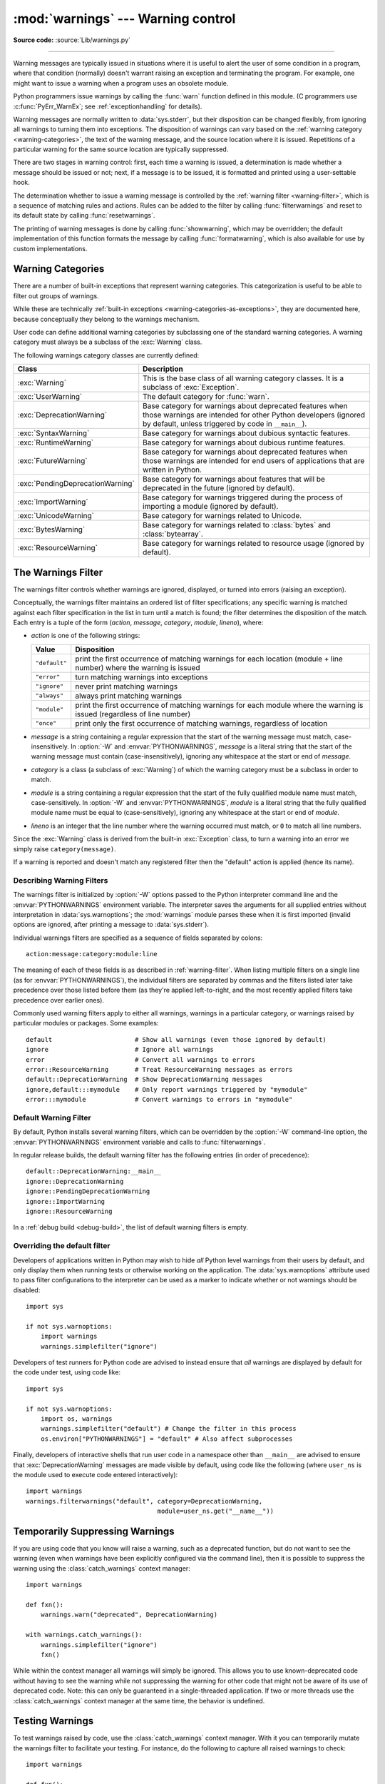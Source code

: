 :mod:`warnings` --- Warning control
===================================

.. module:: warnings
   :synopsis: Issue warning messages and control their disposition.

**Source code:** :source:`Lib/warnings.py`

.. index:: single: warnings

--------------

Warning messages are typically issued in situations where it is useful to alert
the user of some condition in a program, where that condition (normally) doesn't
warrant raising an exception and terminating the program.  For example, one
might want to issue a warning when a program uses an obsolete module.

Python programmers issue warnings by calling the :func:`warn` function defined
in this module.  (C programmers use :c:func:`PyErr_WarnEx`; see
:ref:`exceptionhandling` for details).

Warning messages are normally written to :data:`sys.stderr`, but their disposition
can be changed flexibly, from ignoring all warnings to turning them into
exceptions.  The disposition of warnings can vary based on the :ref:`warning category
<warning-categories>`, the text of the warning message, and the source location where it
is issued.  Repetitions of a particular warning for the same source location are
typically suppressed.

There are two stages in warning control: first, each time a warning is issued, a
determination is made whether a message should be issued or not; next, if a
message is to be issued, it is formatted and printed using a user-settable hook.

The determination whether to issue a warning message is controlled by the
:ref:`warning filter <warning-filter>`, which is a sequence of matching rules and actions. Rules can be
added to the filter by calling :func:`filterwarnings` and reset to its default
state by calling :func:`resetwarnings`.

The printing of warning messages is done by calling :func:`showwarning`, which
may be overridden; the default implementation of this function formats the
message by calling :func:`formatwarning`, which is also available for use by
custom implementations.

.. seealso::
   :func:`logging.captureWarnings` allows you to handle all warnings with
   the standard logging infrastructure.


.. _warning-categories:

Warning Categories
------------------

There are a number of built-in exceptions that represent warning categories.
This categorization is useful to be able to filter out groups of warnings.

While these are technically
:ref:`built-in exceptions <warning-categories-as-exceptions>`, they are
documented here, because conceptually they belong to the warnings mechanism.

User code can define additional warning categories by subclassing one of the
standard warning categories.  A warning category must always be a subclass of
the :exc:`Warning` class.

The following warnings category classes are currently defined:

.. tabularcolumns:: |l|p{0.6\linewidth}|

+----------------------------------+-----------------------------------------------+
| Class                            | Description                                   |
+==================================+===============================================+
| :exc:`Warning`                   | This is the base class of all warning         |
|                                  | category classes.  It is a subclass of        |
|                                  | :exc:`Exception`.                             |
+----------------------------------+-----------------------------------------------+
| :exc:`UserWarning`               | The default category for :func:`warn`.        |
+----------------------------------+-----------------------------------------------+
| :exc:`DeprecationWarning`        | Base category for warnings about deprecated   |
|                                  | features when those warnings are intended for |
|                                  | other Python developers (ignored by default,  |
|                                  | unless triggered by code in ``__main__``).    |
+----------------------------------+-----------------------------------------------+
| :exc:`SyntaxWarning`             | Base category for warnings about dubious      |
|                                  | syntactic features.                           |
+----------------------------------+-----------------------------------------------+
| :exc:`RuntimeWarning`            | Base category for warnings about dubious      |
|                                  | runtime features.                             |
+----------------------------------+-----------------------------------------------+
| :exc:`FutureWarning`             | Base category for warnings about deprecated   |
|                                  | features when those warnings are intended for |
|                                  | end users of applications that are written in |
|                                  | Python.                                       |
+----------------------------------+-----------------------------------------------+
| :exc:`PendingDeprecationWarning` | Base category for warnings about features     |
|                                  | that will be deprecated in the future         |
|                                  | (ignored by default).                         |
+----------------------------------+-----------------------------------------------+
| :exc:`ImportWarning`             | Base category for warnings triggered during   |
|                                  | the process of importing a module (ignored by |
|                                  | default).                                     |
+----------------------------------+-----------------------------------------------+
| :exc:`UnicodeWarning`            | Base category for warnings related to         |
|                                  | Unicode.                                      |
+----------------------------------+-----------------------------------------------+
| :exc:`BytesWarning`              | Base category for warnings related to         |
|                                  | :class:`bytes` and :class:`bytearray`.        |
+----------------------------------+-----------------------------------------------+
| :exc:`ResourceWarning`           | Base category for warnings related to         |
|                                  | resource usage (ignored by default).          |
+----------------------------------+-----------------------------------------------+

.. versionchanged:: 3.7
   Previously :exc:`DeprecationWarning` and :exc:`FutureWarning` were
   distinguished based on whether a feature was being removed entirely or
   changing its behaviour. They are now distinguished based on their
   intended audience and the way they're handled by the default warnings
   filters.


.. _warning-filter:

The Warnings Filter
-------------------

The warnings filter controls whether warnings are ignored, displayed, or turned
into errors (raising an exception).

Conceptually, the warnings filter maintains an ordered list of filter
specifications; any specific warning is matched against each filter
specification in the list in turn until a match is found; the filter determines
the disposition of the match.  Each entry is a tuple of the form (*action*,
*message*, *category*, *module*, *lineno*), where:

* *action* is one of the following strings:

  +---------------+----------------------------------------------+
  | Value         | Disposition                                  |
  +===============+==============================================+
  | ``"default"`` | print the first occurrence of matching       |
  |               | warnings for each location (module +         |
  |               | line number) where the warning is issued     |
  +---------------+----------------------------------------------+
  | ``"error"``   | turn matching warnings into exceptions       |
  +---------------+----------------------------------------------+
  | ``"ignore"``  | never print matching warnings                |
  +---------------+----------------------------------------------+
  | ``"always"``  | always print matching warnings               |
  +---------------+----------------------------------------------+
  | ``"module"``  | print the first occurrence of matching       |
  |               | warnings for each module where the warning   |
  |               | is issued (regardless of line number)        |
  +---------------+----------------------------------------------+
  | ``"once"``    | print only the first occurrence of matching  |
  |               | warnings, regardless of location             |
  +---------------+----------------------------------------------+

* *message* is a string containing a regular expression that the start of
  the warning message must match, case-insensitively.  In :option:`-W` and
  :envvar:`PYTHONWARNINGS`, *message* is a literal string that the start of the
  warning message must contain (case-insensitively), ignoring any whitespace at
  the start or end of *message*.

* *category* is a class (a subclass of :exc:`Warning`) of which the warning
  category must be a subclass in order to match.

* *module* is a string containing a regular expression that the start of the
  fully qualified module name must match, case-sensitively.  In :option:`-W` and
  :envvar:`PYTHONWARNINGS`, *module* is a literal string that the
  fully qualified module name must be equal to (case-sensitively), ignoring any
  whitespace at the start or end of *module*.

* *lineno* is an integer that the line number where the warning occurred must
  match, or ``0`` to match all line numbers.

Since the :exc:`Warning` class is derived from the built-in :exc:`Exception`
class, to turn a warning into an error we simply raise ``category(message)``.

If a warning is reported and doesn't match any registered filter then the
"default" action is applied (hence its name).


.. _describing-warning-filters:

Describing Warning Filters
~~~~~~~~~~~~~~~~~~~~~~~~~~

The warnings filter is initialized by :option:`-W` options passed to the Python
interpreter command line and the :envvar:`PYTHONWARNINGS` environment variable.
The interpreter saves the arguments for all supplied entries without
interpretation in :data:`sys.warnoptions`; the :mod:`warnings` module parses these
when it is first imported (invalid options are ignored, after printing a
message to :data:`sys.stderr`).

Individual warnings filters are specified as a sequence of fields separated by
colons::

   action:message:category:module:line

The meaning of each of these fields is as described in :ref:`warning-filter`.
When listing multiple filters on a single line (as for
:envvar:`PYTHONWARNINGS`), the individual filters are separated by commas and
the filters listed later take precedence over those listed before them (as
they're applied left-to-right, and the most recently applied filters take
precedence over earlier ones).

Commonly used warning filters apply to either all warnings, warnings in a
particular category, or warnings raised by particular modules or packages.
Some examples::

   default                      # Show all warnings (even those ignored by default)
   ignore                       # Ignore all warnings
   error                        # Convert all warnings to errors
   error::ResourceWarning       # Treat ResourceWarning messages as errors
   default::DeprecationWarning  # Show DeprecationWarning messages
   ignore,default:::mymodule    # Only report warnings triggered by "mymodule"
   error:::mymodule             # Convert warnings to errors in "mymodule"


.. _default-warning-filter:

Default Warning Filter
~~~~~~~~~~~~~~~~~~~~~~

By default, Python installs several warning filters, which can be overridden by
the :option:`-W` command-line option, the :envvar:`PYTHONWARNINGS` environment
variable and calls to :func:`filterwarnings`.

In regular release builds, the default warning filter has the following entries
(in order of precedence)::

    default::DeprecationWarning:__main__
    ignore::DeprecationWarning
    ignore::PendingDeprecationWarning
    ignore::ImportWarning
    ignore::ResourceWarning

In a :ref:`debug build <debug-build>`, the list of default warning filters is empty.

.. versionchanged:: 3.2
   :exc:`DeprecationWarning` is now ignored by default in addition to
   :exc:`PendingDeprecationWarning`.

.. versionchanged:: 3.7
  :exc:`DeprecationWarning` is once again shown by default when triggered
  directly by code in ``__main__``.

.. versionchanged:: 3.7
  :exc:`BytesWarning` no longer appears in the default filter list and is
  instead configured via :data:`sys.warnoptions` when :option:`-b` is specified
  twice.


.. _warning-disable:

Overriding the default filter
~~~~~~~~~~~~~~~~~~~~~~~~~~~~~

Developers of applications written in Python may wish to hide *all* Python level
warnings from their users by default, and only display them when running tests
or otherwise working on the application. The :data:`sys.warnoptions` attribute
used to pass filter configurations to the interpreter can be used as a marker to
indicate whether or not warnings should be disabled::

    import sys

    if not sys.warnoptions:
        import warnings
        warnings.simplefilter("ignore")

Developers of test runners for Python code are advised to instead ensure that
*all* warnings are displayed by default for the code under test, using code
like::

    import sys

    if not sys.warnoptions:
        import os, warnings
        warnings.simplefilter("default") # Change the filter in this process
        os.environ["PYTHONWARNINGS"] = "default" # Also affect subprocesses

Finally, developers of interactive shells that run user code in a namespace
other than ``__main__`` are advised to ensure that :exc:`DeprecationWarning`
messages are made visible by default, using code like the following (where
``user_ns`` is the module used to execute code entered interactively)::

    import warnings
    warnings.filterwarnings("default", category=DeprecationWarning,
                                       module=user_ns.get("__name__"))


.. _warning-suppress:

Temporarily Suppressing Warnings
--------------------------------

If you are using code that you know will raise a warning, such as a deprecated
function, but do not want to see the warning (even when warnings have been
explicitly configured via the command line), then it is possible to suppress
the warning using the :class:`catch_warnings` context manager::

    import warnings

    def fxn():
        warnings.warn("deprecated", DeprecationWarning)

    with warnings.catch_warnings():
        warnings.simplefilter("ignore")
        fxn()

While within the context manager all warnings will simply be ignored. This
allows you to use known-deprecated code without having to see the warning while
not suppressing the warning for other code that might not be aware of its use
of deprecated code.  Note: this can only be guaranteed in a single-threaded
application. If two or more threads use the :class:`catch_warnings` context
manager at the same time, the behavior is undefined.



.. _warning-testing:

Testing Warnings
----------------

To test warnings raised by code, use the :class:`catch_warnings` context
manager. With it you can temporarily mutate the warnings filter to facilitate
your testing. For instance, do the following to capture all raised warnings to
check::

    import warnings

    def fxn():
        warnings.warn("deprecated", DeprecationWarning)

    with warnings.catch_warnings(record=True) as w:
        # Cause all warnings to always be triggered.
        warnings.simplefilter("always")
        # Trigger a warning.
        fxn()
        # Verify some things
        assert len(w) == 1
        assert issubclass(w[-1].category, DeprecationWarning)
        assert "deprecated" in str(w[-1].message)

One can also cause all warnings to be exceptions by using ``error`` instead of
``always``. One thing to be aware of is that if a warning has already been
raised because of a ``once``/``default`` rule, then no matter what filters are
set the warning will not be seen again unless the warnings registry related to
the warning has been cleared.

Once the context manager exits, the warnings filter is restored to its state
when the context was entered. This prevents tests from changing the warnings
filter in unexpected ways between tests and leading to indeterminate test
results. The :func:`showwarning` function in the module is also restored to
its original value.  Note: this can only be guaranteed in a single-threaded
application. If two or more threads use the :class:`catch_warnings` context
manager at the same time, the behavior is undefined.

When testing multiple operations that raise the same kind of warning, it
is important to test them in a manner that confirms each operation is raising
a new warning (e.g. set warnings to be raised as exceptions and check the
operations raise exceptions, check that the length of the warning list
continues to increase after each operation, or else delete the previous
entries from the warnings list before each new operation).


.. _warning-ignored:

Updating Code For New Versions of Dependencies
----------------------------------------------

Warning categories that are primarily of interest to Python developers (rather
than end users of applications written in Python) are ignored by default.

Notably, this "ignored by default" list includes :exc:`DeprecationWarning`
(for every module except ``__main__``), which means developers should make sure
to test their code with typically ignored warnings made visible in order to
receive timely notifications of future breaking API changes (whether in the
standard library or third party packages).

In the ideal case, the code will have a suitable test suite, and the test runner
will take care of implicitly enabling all warnings when running tests
(the test runner provided by the :mod:`unittest` module does this).

In less ideal cases, applications can be checked for use of deprecated
interfaces by passing :option:`-Wd <-W>` to the Python interpreter (this is
shorthand for :option:`!-W default`) or setting ``PYTHONWARNINGS=default`` in
the environment. This enables default handling for all warnings, including those
that are ignored by default. To change what action is taken for encountered
warnings you can change what argument is passed to :option:`-W` (e.g.
:option:`!-W error`). See the :option:`-W` flag for more details on what is
possible.


.. _warning-functions:

Available Functions
-------------------


.. function:: warn(message, category=None, stacklevel=1, source=None, *, skip_file_prefixes=None)

   Issue a warning, or maybe ignore it or raise an exception.  The *category*
   argument, if given, must be a :ref:`warning category class <warning-categories>`; it
   defaults to :exc:`UserWarning`.  Alternatively, *message* can be a :exc:`Warning` instance,
   in which case *category* will be ignored and ``message.__class__`` will be used.
   In this case, the message text will be ``str(message)``. This function raises an
   exception if the particular warning issued is changed into an error by the
   :ref:`warnings filter <warning-filter>`.  The *stacklevel* argument can be used by wrapper
   functions written in Python, like this::

      def deprecated_api(message):
          warnings.warn(message, DeprecationWarning, stacklevel=2)

   This makes the warning refer to ``deprecated_api``'s caller, rather than to
   the source of ``deprecated_api`` itself (since the latter would defeat the
   purpose of the warning message).

   The *skip_file_prefixes* keyword argument can be used to indicate which
   stack frames are ignored when counting stack levels. This can be useful when
   you want the warning to always appear at call sites outside of a package
   when a constant *stacklevel* does not fit all call paths or is otherwise
   challenging to maintain. If supplied, it must be a tuple of strings. When
   prefixes are supplied, stacklevel is implicitly overridden to be ``max(2,
   stacklevel)``. To cause a warning to be attributed to the caller from
   outside of the current package you might write::

      # example/lower.py
      _warn_skips = (os.path.dirname(__file__),)

      def one_way(r_luxury_yacht=None, t_wobbler_mangrove=None):
          if r_luxury_yacht:
              warnings.warn("Please migrate to t_wobbler_mangrove=.",
                            skip_file_prefixes=_warn_skips)

      # example/higher.py
      from . import lower

      def another_way(**kw):
          lower.one_way(**kw)

   This makes the warning refer to both the ``example.lower.one_way()`` and
   ``package.higher.another_way()`` call sites only from calling code living
   outside of ``example`` package.

   *source*, if supplied, is the destroyed object which emitted a
   :exc:`ResourceWarning`.

   .. versionchanged:: 3.6
      Added *source* parameter.

   .. versionchanged:: 3.12
      Added *skip_file_prefixes*.


.. function:: warn_explicit(message, category, filename, lineno, module=None, registry=None, module_globals=None, source=None)

   This is a low-level interface to the functionality of :func:`warn`, passing in
   explicitly the message, category, filename and line number, and optionally the
   module name and the registry (which should be the ``__warningregistry__``
   dictionary of the module).  The module name defaults to the filename with
   ``.py`` stripped; if no registry is passed, the warning is never suppressed.
   *message* must be a string and *category* a subclass of :exc:`Warning` or
   *message* may be a :exc:`Warning` instance, in which case *category* will be
   ignored.

   *module_globals*, if supplied, should be the global namespace in use by the code
   for which the warning is issued.  (This argument is used to support displaying
   source for modules found in zipfiles or other non-filesystem import
   sources).

   *source*, if supplied, is the destroyed object which emitted a
   :exc:`ResourceWarning`.

   .. versionchanged:: 3.6
      Add the *source* parameter.


.. function:: showwarning(message, category, filename, lineno, file=None, line=None)

   Write a warning to a file.  The default implementation calls
   ``formatwarning(message, category, filename, lineno, line)`` and writes the
   resulting string to *file*, which defaults to :data:`sys.stderr`.  You may replace
   this function with any callable by assigning to ``warnings.showwarning``.
   *line* is a line of source code to be included in the warning
   message; if *line* is not supplied, :func:`showwarning` will
   try to read the line specified by *filename* and *lineno*.


.. function:: formatwarning(message, category, filename, lineno, line=None)

   Format a warning the standard way.  This returns a string which may contain
   embedded newlines and ends in a newline.  *line* is a line of source code to
   be included in the warning message; if *line* is not supplied,
   :func:`formatwarning` will try to read the line specified by *filename* and
   *lineno*.


.. function:: filterwarnings(action, message='', category=Warning, module='', lineno=0, append=False)

   Insert an entry into the list of :ref:`warnings filter specifications
   <warning-filter>`.  The entry is inserted at the front by default; if
   *append* is true, it is inserted at the end.  This checks the types of the
   arguments, compiles the *message* and *module* regular expressions, and
   inserts them as a tuple in the list of warnings filters.  Entries closer to
   the front of the list override entries later in the list, if both match a
   particular warning.  Omitted arguments default to a value that matches
   everything.


.. function:: simplefilter(action, category=Warning, lineno=0, append=False)

   Insert a simple entry into the list of :ref:`warnings filter specifications
   <warning-filter>`.  The meaning of the function parameters is as for
   :func:`filterwarnings`, but regular expressions are not needed as the filter
   inserted always matches any message in any module as long as the category and
   line number match.


.. function:: resetwarnings()

   Reset the warnings filter.  This discards the effect of all previous calls to
   :func:`filterwarnings`, including that of the :option:`-W` command line options
   and calls to :func:`simplefilter`.


.. decorator:: deprecated(msg, *, category=DeprecationWarning, stacklevel=1)

   Decorator to indicate that a class, function or overload is deprecated.

   When this decorator is applied to an object,
   deprecation warnings may be emitted at runtime when the object is used.
   :term:`static type checkers <static type checker>`
   will also generate a diagnostic on usage of the deprecated object.

   Usage::

      from warnings import deprecated
      from typing import overload

      @deprecated("Use B instead")
      class A:
          pass

      @deprecated("Use g instead")
      def f():
          pass

      @overload
      @deprecated("int support is deprecated")
      def g(x: int) -> int: ...
      @overload
      def g(x: str) -> int: ...

   The warning specified by *category* will be emitted at runtime
   on use of deprecated objects. For functions, that happens on calls;
   for classes, on instantiation and on creation of subclasses.
   If the *category* is ``None``, no warning is emitted at runtime.
   The *stacklevel* determines where the
   warning is emitted. If it is ``1`` (the default), the warning
   is emitted at the direct caller of the deprecated object; if it
   is higher, it is emitted further up the stack.
   Static type checker behavior is not affected by the *category*
   and *stacklevel* arguments.

   The deprecation message passed to the decorator is saved in the
   ``__deprecated__`` attribute on the decorated object.
   If applied to an overload, the decorator
   must be after the :func:`@overload <typing.overload>` decorator
   for the attribute to exist on the overload as returned by
   :func:`typing.get_overloads`.

   .. versionadded:: 3.13
      See :pep:`702`.


Available Context Managers
--------------------------

.. class:: catch_warnings(*, record=False, module=None, action=None, category=Warning, lineno=0, append=False)

    A context manager that copies and, upon exit, restores the warnings filter
    and the :func:`showwarning` function.
    If the *record* argument is :const:`False` (the default) the context manager
    returns :class:`None` on entry. If *record* is :const:`True`, a list is
    returned that is progressively populated with :class:`WarningMessage` objects
    as seen by a custom :func:`showwarning` function (which also suppresses output
    to ``sys.stdout``).

    The *module* argument takes a module that will be used instead of the
    module returned when you import :mod:`warnings` whose filter will be
    protected. This argument exists primarily for testing the :mod:`warnings`
    module itself.

    If the *action* argument is not ``None``, the remaining arguments are
    passed to :func:`simplefilter` as if it were called immediately on
    entering the context.

    .. note::

        The :class:`catch_warnings` manager works by replacing and
        then later restoring the module's
        :func:`showwarning` function and internal list of filter
        specifications.  This means the context manager is modifying
        global state and therefore is not thread-safe.

    .. versionchanged:: 3.11

        Added the *action*, *category*, *lineno*, and *append* parameters.

:class:`WarningMessage` Objects
-------------------------------

A :class:`WarningMessage` object represents a warning along with information about its emission. It
is primarily used by :class:`catch_warnings` with *record* set to :const:`True` to record warnings.

.. class:: WarningMessage(message, category, filename, lineno, file=None, line=None, source=None)

   The *message*, *category*, *filename*, *lineno*, *file*, *line*, have the same meaning as they
   have in :func:`showwarning`. *source* is optionally given to indicate the destroyed object which
   emitted a :exc:`ResourceWarning`.
